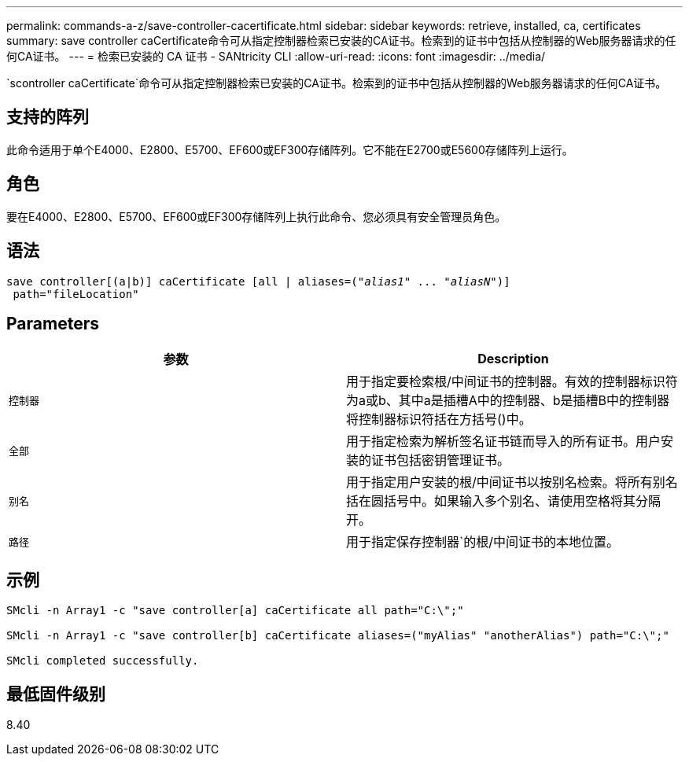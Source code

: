 ---
permalink: commands-a-z/save-controller-cacertificate.html 
sidebar: sidebar 
keywords: retrieve, installed, ca, certificates 
summary: save controller caCertificate命令可从指定控制器检索已安装的CA证书。检索到的证书中包括从控制器的Web服务器请求的任何CA证书。 
---
= 检索已安装的 CA 证书 - SANtricity CLI
:allow-uri-read: 
:icons: font
:imagesdir: ../media/


[role="lead"]
`scontroller caCertificate`命令可从指定控制器检索已安装的CA证书。检索到的证书中包括从控制器的Web服务器请求的任何CA证书。



== 支持的阵列

此命令适用于单个E4000、E2800、E5700、EF600或EF300存储阵列。它不能在E2700或E5600存储阵列上运行。



== 角色

要在E4000、E2800、E5700、EF600或EF300存储阵列上执行此命令、您必须具有安全管理员角色。



== 语法

[source, cli, subs="+macros"]
----

save controller[(a|b)] caCertificate [all | aliases=pass:quotes[("_alias1_" ... "_aliasN_")]]
 path="fileLocation"
----


== Parameters

[cols="2*"]
|===
| 参数 | Description 


 a| 
`控制器`
 a| 
用于指定要检索根/中间证书的控制器。有效的控制器标识符为a或b、其中a是插槽A中的控制器、b是插槽B中的控制器将控制器标识符括在方括号()中。



 a| 
`全部`
 a| 
用于指定检索为解析签名证书链而导入的所有证书。用户安装的证书包括密钥管理证书。



 a| 
`别名`
 a| 
用于指定用户安装的根/中间证书以按别名检索。将所有别名括在圆括号中。如果输入多个别名、请使用空格将其分隔开。



 a| 
`路径`
 a| 
用于指定保存控制器`的根/中间证书的本地位置。

|===


== 示例

[listing]
----

SMcli -n Array1 -c "save controller[a] caCertificate all path="C:\";"

SMcli -n Array1 -c "save controller[b] caCertificate aliases=("myAlias" "anotherAlias") path="C:\";"

SMcli completed successfully.
----


== 最低固件级别

8.40
